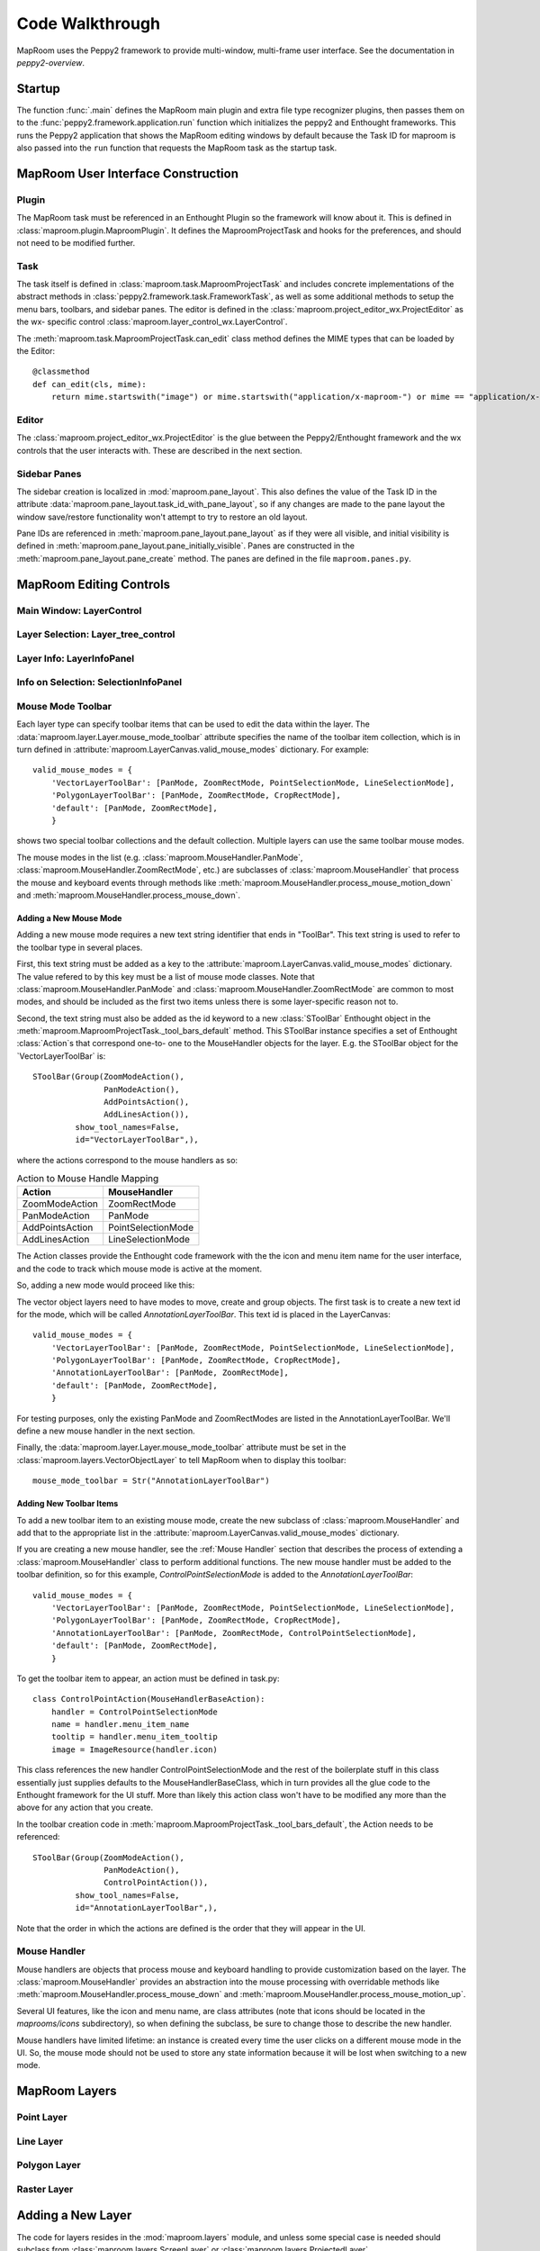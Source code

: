 ================
Code Walkthrough
================

MapRoom uses the Peppy2 framework to provide multi-window, multi-frame user
interface.  See the documentation in `peppy2-overview`.


Startup
=======

The function :func:`.main` defines the MapRoom main plugin and
extra file type recognizer plugins, then passes them on to the
:func:`peppy2.framework.application.run` function which initializes the peppy2
and Enthought frameworks.  This runs the Peppy2 application that shows the
MapRoom editing windows by default because the Task ID for maproom is also
passed into the ``run`` function that requests the MapRoom task as the startup
task.


MapRoom User Interface Construction
===================================

Plugin
------

The MapRoom task must be referenced in an Enthought Plugin so the framework will
know about it.  This is defined in :class:`maproom.plugin.MaproomPlugin`.  It
defines the MaproomProjectTask and hooks for the preferences, and should not
need to be modified further.

Task
----

The task itself is defined in :class:`maproom.task.MaproomProjectTask`
and includes concrete implementations of the abstract methods in
:class:`peppy2.framework.task.FrameworkTask`, as well as some additional
methods to setup the menu bars, toolbars, and sidebar panes.  The editor is
defined in the :class:`maproom.project_editor_wx.ProjectEditor` as the wx-
specific control :class:`maproom.layer_control_wx.LayerControl`.

The :meth:`maproom.task.MaproomProjectTask.can_edit` class method defines the
MIME types that can be loaded by the Editor::

    @classmethod
    def can_edit(cls, mime):
        return mime.startswith("image") or mime.startswith("application/x-maproom-") or mime == "application/x-hdf"

Editor
------

The :class:`maproom.project_editor_wx.ProjectEditor` is the glue between the
Peppy2/Enthought framework and the wx controls that the user interacts with.
These are described in the next section.


Sidebar Panes
-------------

The sidebar creation is localized in :mod:`maproom.pane_layout`.
This also defines the value of the Task ID in the attribute
:data:`maproom.pane_layout.task_id_with_pane_layout`, so if any changes are
made to the pane layout the window save/restore functionality won't attempt to
try to restore an old layout.

Pane IDs are referenced in :meth:`maproom.pane_layout.pane_layout`
as if they were all visible, and initial visibility is defined in
:meth:`maproom.pane_layout.pane_initially_visible`.  Panes are constructed in
the :meth:`maproom.pane_layout.pane_create` method.  The panes are defined in
the file ``maproom.panes.py``.

MapRoom Editing Controls
========================

Main Window: LayerControl
-------------------------

Layer Selection: Layer_tree_control
-----------------------------------

Layer Info: LayerInfoPanel
--------------------------

Info on Selection: SelectionInfoPanel
-------------------------------------

Mouse Mode Toolbar
------------------

Each layer type can specify toolbar items that can be used to edit the data
within the layer.  The :data:`maproom.layer.Layer.mouse_mode_toolbar` attribute
specifies the name of the toolbar item collection, which is in turn defined in
:attribute:`maproom.LayerCanvas.valid_mouse_modes` dictionary.  For example::

    valid_mouse_modes = {
        'VectorLayerToolBar': [PanMode, ZoomRectMode, PointSelectionMode, LineSelectionMode],
        'PolygonLayerToolBar': [PanMode, ZoomRectMode, CropRectMode],
        'default': [PanMode, ZoomRectMode],
        }

shows two special toolbar collections and the default collection.  Multiple
layers can use the same toolbar mouse modes.

The mouse modes in the list (e.g.  :class:`maproom.MouseHandler.PanMode`,
:class:`maproom.MouseHandler.ZoomRectMode`, etc.) are subclasses of
:class:`maproom.MouseHandler` that process the mouse and keyboard events
through methods like :meth:`maproom.MouseHandler.process_mouse_motion_down`
and :meth:`maproom.MouseHandler.process_mouse_down`.

Adding a New Mouse Mode
~~~~~~~~~~~~~~~~~~~~~~~

Adding a new mouse mode requires a new text string identifier that ends in
"ToolBar".  This text string is used to refer to the toolbar type in several
places.

First, this text string must be added as a key to the
:attribute:`maproom.LayerCanvas.valid_mouse_modes` dictionary.
The value refered to by this key must be a list of mouse mode
classes.  Note that :class:`maproom.MouseHandler.PanMode` and
:class:`maproom.MouseHandler.ZoomRectMode` are common to most modes, and
should be included as the first two items unless there is some layer-specific
reason not to.

Second, the text string must also be added as the id
keyword to a new :class:`SToolBar` Enthought object in the
:meth:`maproom.MaproomProjectTask._tool_bars_default` method.  This SToolBar
instance specifies a set of Enthought :class:`Action`s that correspond one-to-
one to the MouseHandler objects for the layer.  E.g.  the SToolBar object for
the `VectorLayerToolBar` is::

    SToolBar(Group(ZoomModeAction(),
                   PanModeAction(),
                   AddPointsAction(),
                   AddLinesAction()),
             show_tool_names=False,
             id="VectorLayerToolBar",),

where the actions correspond to the mouse handlers as so:

.. csv-table:: Action to Mouse Handle Mapping
   :header: "Action", "MouseHandler"

   ZoomModeAction, ZoomRectMode
   PanModeAction, PanMode
   AddPointsAction, PointSelectionMode
   AddLinesAction, LineSelectionMode

The Action classes provide the Enthought code framework with the the icon and
menu item name for the user interface, and the code to track which mouse mode
is active at the moment.

So, adding a new mode would proceed like this:

The vector object layers need to have modes to move, create and group objects. The first task is to create a new text id for the mode, which will be called `AnnotationLayerToolBar`. This text id is placed in the LayerCanvas::

    valid_mouse_modes = {
        'VectorLayerToolBar': [PanMode, ZoomRectMode, PointSelectionMode, LineSelectionMode],
        'PolygonLayerToolBar': [PanMode, ZoomRectMode, CropRectMode],
        'AnnotationLayerToolBar': [PanMode, ZoomRectMode],
        'default': [PanMode, ZoomRectMode],
        }

For testing purposes, only the existing PanMode and ZoomRectModes are listed in the AnnotationLayerToolBar. We'll define a new mouse handler in the next section.

Finally, the :data:`maproom.layer.Layer.mouse_mode_toolbar` attribute must be
set in the :class:`maproom.layers.VectorObjectLayer` to tell MapRoom when to
display this toolbar::

    mouse_mode_toolbar = Str("AnnotationLayerToolBar")




Adding New Toolbar Items
~~~~~~~~~~~~~~~~~~~~~~~~

To add a new toolbar item to an existing mouse mode, create the new subclass
of :class:`maproom.MouseHandler` and add that to the appropriate list in
the :attribute:`maproom.LayerCanvas.valid_mouse_modes` dictionary.

If you are creating a new mouse handler, see the :ref:`Mouse Handler` section
that describes the process of extending a :class:`maproom.MouseHandler` class
to perform additional functions.  The new mouse handler must be added to the
toolbar definition, so for this example, `ControlPointSelectionMode` is added
to the `AnnotationLayerToolBar`::

    valid_mouse_modes = {
        'VectorLayerToolBar': [PanMode, ZoomRectMode, PointSelectionMode, LineSelectionMode],
        'PolygonLayerToolBar': [PanMode, ZoomRectMode, CropRectMode],
        'AnnotationLayerToolBar': [PanMode, ZoomRectMode, ControlPointSelectionMode],
        'default': [PanMode, ZoomRectMode],
        }

To get the toolbar item to appear, an action must be defined in task.py::

    class ControlPointAction(MouseHandlerBaseAction):
        handler = ControlPointSelectionMode
        name = handler.menu_item_name
        tooltip = handler.menu_item_tooltip
        image = ImageResource(handler.icon)

This class references the new handler ControlPointSelectionMode and the rest
of the boilerplate stuff in this class essentially just supplies defaults to
the MouseHandlerBaseClass, which in turn provides all the glue code to the
Enthought framework for the UI stuff.  More than likely this action class won't
have to be modified any more than the above for any action that you create.

In the toolbar creation code in :meth:`maproom.MaproomProjectTask._tool_bars_default`, the Action needs to be referenced::

    SToolBar(Group(ZoomModeAction(),
                   PanModeAction(),
                   ControlPointAction()),
             show_tool_names=False,
             id="AnnotationLayerToolBar",),

Note that the order in which the actions are defined is the order that they will appear in the UI.


Mouse Handler
-------------

Mouse handlers are objects that process mouse and keyboard handling to
provide customization based on the layer.  The :class:`maproom.MouseHandler`
provides an abstraction into the mouse processing with overridable
methods like :meth:`maproom.MouseHandler.process_mouse_down` and
:meth:`maproom.MouseHandler.process_mouse_motion_up`.

Several UI features, like the icon and menu name, are class attributes (note
that icons should be located in the `maprooms/icons` subdirectory), so when
defining the subclass, be sure to change those to describe the new handler.

Mouse handlers have limited lifetime: an instance is created every time the
user clicks on a different mouse mode in the UI.  So, the mouse mode should
not be used to store any state information because it will be lost when
switching to a new mode.



MapRoom Layers
==============

Point Layer
-----------

Line Layer
----------

Polygon Layer
-------------

Raster Layer
------------

Adding a New Layer
==================

The code for layers resides in the :mod:`maproom.layers` module, and unless some special case is needed should subclass from :class:`maproom.layers.ScreenLayer` or :class:`maproom.layers.ProjectedLayer`.

Most layers will need methods to save to disk and load from disk, so the file
format recoginition must be added.  This process is documented in :ref:`Adding
a New MIME Type`.  Once the file type is recognized by MapRoom, a loader can
be defined in the module :mod:`maproom.layers.loaders`.

For your new layer, create a new class that extends from
:class:`BaseLayerLoader` and change the class attributes to match the file
type information as defined in your new MIME type handler.  E.g.  for the
FloatCanvas annotation layer, the new class attributes are::

    class FloatCanvasJSONLoader(BaseLayerLoader):
        mime = "application/x-float_canvas"
        layer_types = ["annotation"]
        extensions = [".fc"]
        name = "FloatCanvas JSON Layer"

The `load_layers` method expects a list of layers to be returned, so your
loader can return multiple layers if that's supported by the file format.
The metadata object passed to it in the arguments list contains a pointer
to the uri (filename) and the other argument passed to it is the manager
object needed as a parameter for all `Layer` constructors.  Again, using the
FloatCanvas annotation layer as a simple example, the `load_layer` method is::

    def load_layers(self, metadata, manager):
        layers = []
        with open(metadata.uri, "r") as fh:
            text = fh.read()
            layer = AnnotationLayer(manager=manager)
            layer.load_fc_json(text)
            layers.append(layer)
        return layers

The :meth:`maproom.layers.AnnotationLayer.load_fc_json` method takes the
MapRoom formatted text string loaded above in the load_layers method, and
calls the :meth:`FloatCanvas.Unserialize` method to restore the graphic
objects to the annotation layer.


MapRoom File Types
==================

Adding a New MIME Type
----------------------

In order to display a new file type, MapRoom must be programmed
to recognize the new file type.  Three actions are needed:

First: add a new :class:`peppy2.file_type.i_file_recognizer.IFileRecognizer`
that can return a MIME type based on either a scan of the beginning of the
file, or as a last resort based on the filename itself.  These classes reside
in the :mod:`maproom.file_type` module.  E.g., for the FloatCanvas annotation
layer, the class :class:`maproom.file_type.FloatCanvasJSONRecognizer` was
added::

    @provides(IFileRecognizer)
    class FloatCanvasJSONRecognizer(HasTraits):
        """Finds FloatCanvas JSON files using the text header
        
        """
        id = "application/x-float_canvas_json"
        
        before = "text/plain"
        
        def identify(self, guess):
            byte_stream = guess.get_utf8()
            if byte_stream.startswith("FloatCanvas JSON Format"):
                return self.id

The `@provides` decorator is a Traits feature that marks this class as a plugin.

Adding a new recognizer in the :mod:`maproom.file_type` module and rerunning
the cog script contained in :file:`maproom.file_type.__init__.py` will add the
new recognizer class into the automatically scanned list of recognizers.  This
must be run once and the new version of __init__.py checked in to the source
code repository so that it doesn't have to be run again and cog doesn't have
to be a dependency of the project at runtime. It is run by::

    cd maproom/file_type
    cog.py -r __init__.py

Second: the :meth:`maproom.task.MaproomProjectTask.can_edit` class method must be modified to accept the new MIME type.

Third: a layer loader must be added to parse the file and return the correct
layer type based on the data.  If the new file type can not be displayed
by a current layer, you will have to create a new layer type.  See above
:ref:`Adding a New Layer`
